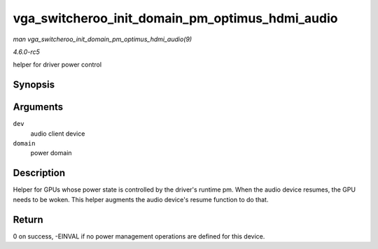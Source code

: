 .. -*- coding: utf-8; mode: rst -*-

.. _API-vga-switcheroo-init-domain-pm-optimus-hdmi-audio:

================================================
vga_switcheroo_init_domain_pm_optimus_hdmi_audio
================================================

*man vga_switcheroo_init_domain_pm_optimus_hdmi_audio(9)*

*4.6.0-rc5*

helper for driver power control


Synopsis
========

.. c:function:: int vga_switcheroo_init_domain_pm_optimus_hdmi_audio( struct device * dev, struct dev_pm_domain * domain )

Arguments
=========

``dev``
    audio client device

``domain``
    power domain


Description
===========

Helper for GPUs whose power state is controlled by the driver's runtime
pm. When the audio device resumes, the GPU needs to be woken. This
helper augments the audio device's resume function to do that.


Return
======

0 on success, -EINVAL if no power management operations are defined for
this device.


.. ------------------------------------------------------------------------------
.. This file was automatically converted from DocBook-XML with the dbxml
.. library (https://github.com/return42/sphkerneldoc). The origin XML comes
.. from the linux kernel, refer to:
..
.. * https://github.com/torvalds/linux/tree/master/Documentation/DocBook
.. ------------------------------------------------------------------------------
